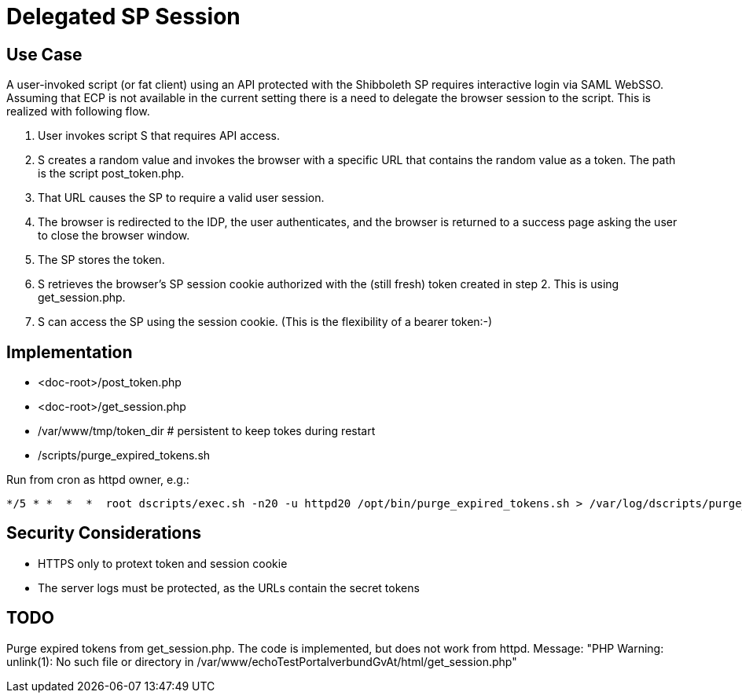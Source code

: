 = Delegated SP Session

== Use Case

A user-invoked script (or fat client) using an API protected with the Shibboleth SP requires interactive login via SAML WebSSO.
Assuming that ECP is not available in the current setting there is a need to delegate the browser session to the script.
This is realized with following flow.

1. User invokes script S that requires API access.
2. S creates a random value and invokes the browser with a specific URL that contains the random value as a token.
   The path is the script post_token.php.
3. That URL causes the SP to require a valid user session.
4. The browser is redirected to the IDP, the user authenticates,
   and the browser is returned to a success page asking the user to close the browser window.
5. The SP stores the token.
6. S retrieves the browser's SP session cookie authorized with the (still fresh) token created in step 2.
   This is using get_session.php.
7. S can access the SP using the session cookie.
   (This is the flexibility of a bearer token:-)

== Implementation

- <doc-root>/post_token.php
- <doc-root>/get_session.php
- /var/www/tmp/token_dir   # persistent to keep tokes during restart
- /scripts/purge_expired_tokens.sh

Run from cron as httpd owner, e.g.:

    */5 * *  *  *  root dscripts/exec.sh -n20 -u httpd20 /opt/bin/purge_expired_tokens.sh > /var/log/dscripts/purge_expired_tokens.sh  2>&1

== Security Considerations

- HTTPS only to protext token and session cookie
- The server logs  must be protected, as the URLs contain the secret tokens

== TODO

Purge expired tokens from get_session.php. The code is implemented, but does not work from httpd.
Message: "PHP Warning:  unlink(1): No such file or directory in /var/www/echoTestPortalverbundGvAt/html/get_session.php"
